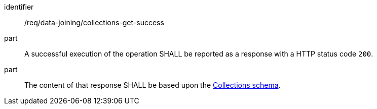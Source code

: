 [requirement]
====
[%metadata]
identifier:: /req/data-joining/collections-get-success
part:: A successful execution of the operation SHALL be reported as a response with a HTTP status code `200`.
part:: The content of that response SHALL be based upon the <<collections_schema,Collections schema>>.
====